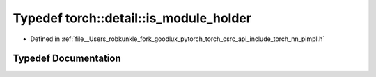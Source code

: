 .. _typedef_torch__detail__is_module_holder:

Typedef torch::detail::is_module_holder
=======================================

- Defined in :ref:`file__Users_robkunkle_fork_goodlux_pytorch_torch_csrc_api_include_torch_nn_pimpl.h`


Typedef Documentation
---------------------


.. doxygentypedef:: torch::detail::is_module_holder
